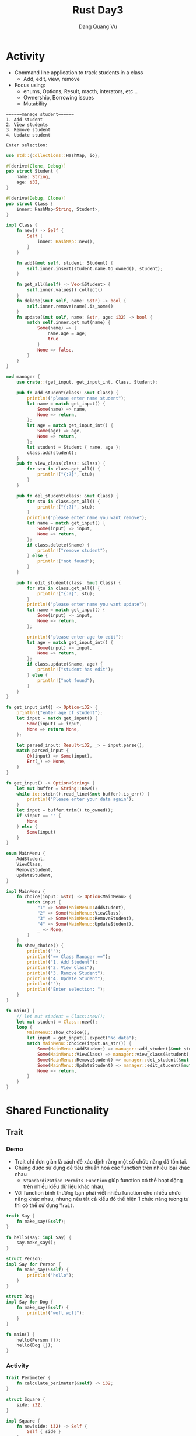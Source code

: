 #+title: Rust Day3
#+author: Dang Quang Vu

* Activity
- Command line application to track students in a class
  + Add, edit, view, remove
- Focus using:
  + enums, Options, Result, macth, interators, etc...
  + Ownership, Borrowing issues
  + Mutability
#+begin_src
======manage student======
1. Add student
2. View students
3. Remove student
4. Update student

Enter selection:
#+end_src

#+begin_src rust
use std::{collections::HashMap, io};

#[derive(Clone, Debug)]
pub struct Student {
    name: String,
    age: i32,
}

#[derive(Debug, Clone)]
pub struct Class {
    inner: HashMap<String, Student>,
}

impl Class {
    fn new() -> Self {
        Self {
            inner: HashMap::new(),
        }
    }

    fn add(&mut self, student: Student) {
        self.inner.insert(student.name.to_owned(), student);
    }

    fn get_all(&self) -> Vec<&Student> {
        self.inner.values().collect()
    }
    fn delete(&mut self, name: &str) -> bool {
        self.inner.remove(name).is_some()
    }
    fn update(&mut self, name: &str, age: i32) -> bool {
        match self.inner.get_mut(name) {
            Some(name) => {
                name.age = age;
                true
            }
            None => false,
        }
    }
}

mod manager {
    use crate::{get_input, get_input_int, Class, Student};

    pub fn add_student(class: &mut Class) {
        println!("please enter name student");
        let name = match get_input() {
            Some(name) => name,
            None => return,
        };
        let age = match get_input_int() {
            Some(age) => age,
            None => return,
        };
        let student = Student { name, age };
        class.add(student);
    }
    pub fn view_class(class: &Class) {
        for stu in class.get_all() {
            println!("{:?}", stu);
        }
    }

    pub fn del_student(class: &mut Class) {
        for stu in class.get_all() {
            println!("{:?}", stu);
        }
        println!("please enter name you want remove");
        let name = match get_input() {
            Some(input) => input,
            None => return,
        };
        if class.delete(&name) {
            println!("remove student");
        } else {
            println!("not found");
        }
    }

    pub fn edit_student(class: &mut Class) {
        for stu in class.get_all() {
            println!("{:?}", stu);
        }
        println!("please enter name you want update");
        let name = match get_input() {
            Some(input) => input,
            None => return,
        };

        println!("please enter age to edit");
        let age = match get_input_int() {
            Some(input) => input,
            None => return,
        };
        if class.update(&name, age) {
            println!("student has edit");
        } else {
            println!("not found");
        }
    }
}

fn get_input_int() -> Option<i32> {
    println!("enter age of student");
    let input = match get_input() {
        Some(input) => input,
        None => return None,
    };

    let parsed_input: Result<i32, _> = input.parse();
    match parsed_input {
        Ok(input) => Some(input),
        Err(_) => None,
    }
}

fn get_input() -> Option<String> {
    let mut buffer = String::new();
    while io::stdin().read_line(&mut buffer).is_err() {
        println!("Please enter your data again");
    }
    let input = buffer.trim().to_owned();
    if &input == "" {
        None
    } else {
        Some(input)
    }
}

enum MainMenu {
    AddStudent,
    ViewClass,
    RemoveStudent,
    UpdateStudent,
}

impl MainMenu {
    fn choice(input: &str) -> Option<MainMenu> {
        match input {
            "1" => Some(MainMenu::AddStudent),
            "2" => Some(MainMenu::ViewClass),
            "3" => Some(MainMenu::RemoveStudent),
            "4" => Some(MainMenu::UpdateStudent),
            _ => None,
        }
    }
    fn show_choice() {
        println!("");
        println!("== Class Manager ==");
        println!("1. Add Student");
        println!("2. View Class");
        println!("3. Remove Student");
        println!("4. Update Student");
        println!("");
        println!("Enter selection: ");
    }
}

fn main() {
    // let mut student = Class::new();
    let mut student = Class::new();
    loop {
        MainMenu::show_choice();
        let input = get_input().expect("No data");
        match MainMenu::choice(input.as_str()) {
            Some(MainMenu::AddStudent) => manager::add_student(&mut student),
            Some(MainMenu::ViewClass) => manager::view_class(&student),
            Some(MainMenu::RemoveStudent) => manager::del_student(&mut student),
            Some(MainMenu::UpdateStudent) => manager::edit_student(&mut student),
            None => return,
        }
    }
}
#+end_src

* Shared Functionality
** Trait
*** Demo
- Trait chỉ đơn giản là cách để xác định rằng một số chức năng đã tồn tại.
- Chúng được sử dụng để tiêu chuẩn hoá các function trên nhiều loại khác nhau
  + =Standardization Permits Function= giúp function có thể hoạt động trên nhiều
    kiểu dữ liệu khác nhau.
- Với function bình thường bạn phải viết nhiều function cho nhiều chức năng khác
  nhau, nhưng nếu tất cả kiểu đó thể hiện 1 chức năng tương tự thì có thể sử
  dụng =Trait=.
#+begin_src rust
trait Say {
    fn make_say(&self);
}

fn hello(say: impl Say) {
    say.make_say();
}

struct Person;
impl Say for Person {
    fn make_say(&self) {
        println!("hello");
    }
}

struct Dog;
impl Say for Dog {
    fn make_say(&self) {
        println!("wofl wofl");
    }
}

fn main() {
    hello(Person {});
    hello(Dog {});
}
#+end_src

*** Activity
#+begin_src rust
trait Perimeter {
    fn calculate_perimeter(&self) -> i32;
}

struct Square {
    side: i32,
}

impl Square {
    fn new(side: i32) -> Self {
        Self { side }
    }
}

impl Default for Square {
    fn default() -> Self {
        Self { side: 40 }
    }
}

impl Perimeter for Square {
    fn calculate_perimeter(&self) -> i32 {
        self.side * 4
    }
}

struct Triangle {
    side_a: i32,
    side_b: i32,
    side_c: i32,
}
impl Perimeter for Triangle {
    fn calculate_perimeter(&self) -> i32 {
        self.side_a + self.side_b + self.side_c
    }
}

fn print_perimeter(shape: impl Perimeter) {
    let perimeter = shape.calculate_perimeter();
    println!("perimeter : {:?}", perimeter);
}

fn main() {
    let square = Square::default();
    let triangle = Triangle {
        side_a: 3,
        side_b: 4,
        side_c: 5,
    };
    print_perimeter(square);
    print_perimeter(triangle);
}
#+end_src

** Generic Function
- Là function cho phép nhiều kiểu dữ liệu khác nhau được sử dụng làm tham số hàm.
- Điều này giúp generic function không sử dụng 1 kiểu dữ liệu cụ thể làm tham số
  như bình thường, mà sẽ sử dụng một trait để làm kiểu dữ liệu.
  + Sau đó function sẽ được sử dụng với bất kỳ loại dữ liệu nào có triển khai trait.
- Điều này có thể thực hiện được bởi vì các trait thể hiện hành vi, và generic
  function có thể sử dụng behavior được xác định trên trait thay vì kiểu dữ liệu
  rõ ràng.

#+begin_src rust
trait Move {
    fn move_to(&self, x: i32, y: i32);
}

struct Snake;
impl Move for Snake {
    fn move_to(&self, x: i32, y: i32) {
        println!("move to ({}, {})", x, y);
    }
}

struct Dog;
impl Move for Dog {
    fn move_to(&self, x: i32, y: i32) {
        println!("dog run to ({}, {})", x, y);
    }
}

// fn make_move(click: impl Move, x: i32, y: i32) {
//     click.move_to(x, y)
// }

// fn make_move<T: Move>(click: T, x: i32, y: i32) {
//     click.move_to(x, y);
// }

fn make_move<T>(click: T, x: i32, y: i32)
where
    T: Move,
{
    click.move_to(x, y);
}

fn main() {
    let rust = Snake {};
    make_move(rust, 1, 2);
}
#+end_src

** Generic Structures
*** Generic Structures
- Cho phép bạn lưu trữ bất kỳ loại dữ liệu nào trong một struct.
- Giới hạn trong cấu trúc của trait là sự hạn chế các loại dữ liệu mà struct có
  thể sử dụng.
  + Các giới hạn trait này còn được gọi là "generic constraints": ràng buộc
    chung.
- Generic structure rất hữu ích khi tạo các data collection.
#+begin_src rust
struct Name<T: Trait1, U: Trait2> {
    field1: T,
    field2: U,
}
#+end_src

*** Definition - DN
#+begin_src rust
trait Seat {
    fn show(&self);
}

struct Ticket<T: Seat> {
    location: T,
}

enum ConceptSeat {
    FrontRow,
    MidSection(i32),
    Back(u32),
}
impl Seat for ConceptSeat {
    fn show(&self) {
        println!("Concept seat");
    }
}

enum AirlineSeat {
    BussinessClass,
    Economy,
    FirstClass,
}
impl Seat for AirlineSeat {
    fn show(&self) {
        println!("Airline seat");
    }
}

// fn ticket_info(ticket: Ticket<AirlineSeat>) {
//     ticket.location.show()
// }

fn ticket_info<T: Seat>(ticket: Ticket<T>) {
    ticket.location.show()
}

fn main() {
    let airline = Ticket {
        location: AirlineSeat::BussinessClass,
    };
    let concept = Ticket {
        location: ConceptSeat::FrontRow,
    };
    ticket_info(airline);
    ticket_info(concept);
}
#+end_src

*** Recap
- Generic Structures cho phép lưu các struct có kiểu dữ liệu tuỳ ý.
- Các kiểu dữ liệu này có thể thuộc bất kỳ kiểu dữ liệu nào, hoặc có thể bị ràng
  buộc bởi các trait được thiết lập trên chính struct đó.
- có 2 kiểu khởi tạo generic structures.
#+begin_src rust
struct Name<T: Trait1,U: Trait2> {
    field1: T,
    field2: U
}

struct Name<T, U>
where
    T: Trait1 + Trait2,
    U: Trait2,
    {
        field1: T,
        field2: U
    }
#+end_src

*** impl Blocks
- Khi triển khai impl trên generic structures chúng ta có 2 lựa chọn:
  + Triển khai chung - =Generic implementation=
    - Generic implementation cho phép thêm chức năng cho bất kỳ loại dữ liệu nào
      có thể được sử dụng.
  + Triển khai riêng - =Concrete implementation=
    - Concrete implementation cho phép chức năng được thêm vào loại dữ liệu cụ
      thể được chỉ ra như một phần của việc concrete implementation.
    - Concrete implementation vẫn có thể bị hạn chế bởi các types có thể được sử
      dụng với Generic structures.
#+begin_src rust
trait Game {
    fn name(&self) -> String;
}

#[derive(Debug)]
enum BoardGame {
    Chess,
    Monopoly,
}
impl Game for BoardGame {
    fn name(&self) -> String {
        "Board Game".to_owned()
    }
}

#[derive(Debug)]
enum VideoGame {
    PlayStation,
    Xbox,
}

impl Game for VideoGame {
    fn name(&self) -> String {
        "Video Game".to_owned()
    }
}

#[derive(Debug)]
struct PlayRoom<T: Game> {
    game: T,
}

impl<T: Game> PlayRoom<T> {
    pub fn cleanup(&self) {
        println!("clean up {:?}", self.game.name());
    }
}

fn main() {
    let video_room = PlayRoom {
        game: VideoGame::Xbox,
    };

    let board_room = PlayRoom {
        game: BoardGame::Chess,
    };
    video_room.cleanup();
    board_room.cleanup();
}
#+end_src

*** Demo
#+begin_src rust
trait Body {}
trait Color {}

#[derive(Debug)]
struct Vehicle<B: Body, C: Color> {
    body: B,
    color: C,
}

impl<B: Body, C: Color> Vehicle<B, C> {
    pub fn new(body: B, color: C) -> Self {
        Self { body, color }
    }
}

#[derive(Debug)]
struct Car;
impl Body for Car {}

#[derive(Debug)]
struct Truck;
impl Body for Truck {}

#[derive(Debug)]
struct Red;
impl Color for Red {}

#[derive(Debug)]
struct Yellow;
impl Color for Yellow {}

fn main() {
    let red_truck = Vehicle::new(Truck, Red);
    let yellow_car = Vehicle::new(Car, Yellow);
    println!("{:?}", red_truck);
    println!("{:?}", yellow_car);
}
#+end_src

* Lifetimes
** Lifetime
- Lifetime là những gì compiler của rust sử dụng để theo dõi thời gian các tham
  chiếu có giá trị. Checking Reference là một trong những trách nhiệm chính của
  chức năng borrow checker's. Lifetime giúp cho borrow checker's đảm bảo giá trị
  mượn của không bao giờ có các reference ko hợp lệ.
- Tất cả dữ liệu trong rust đều có thời gian tồn tại nhưng trình biên dịch có thể tự
  động tính toán thời gian tồn tại trong nhiều trường hợp. Vì vậy bạn thường
  ko phải lúc nào cũng thấy nó trong code.
#+begin_src rust
//syntax
struct Name<'a> {
    field: &'a DataType,
}
#+end_src
- Convention use 'a, 'b, 'c
- 'static is reserved
  + 'static cho biết dữ liệu tồn tại trong bộ nhớ toàn bộ thời gian của trường
    trình.
- &'a sẽ thông báo với trình biên dịch rằng dữ liệu này sẽ vẫn còn tồn tại sau
  khi structure này đã bị phá huỷ.
** Why we need Lifetimes
- Rust's onwership model
- Borrow checker's sẽ đảm nhiệm việc cấp phát và giải phóng bộ nhớ và cũng đảm
  bảo rằng không có tham chiếu nào được trỏ tới bộ nhớ đã được giải phóng.
- Giống như borrow data, chúng được kiểm tra tại thời gian biên dịch, nên nếu
  không hợp lệ sẽ không chạy được chường trình.
- Lifetime cực kì quan trọng khi function trả về một tham chiếu, và khi Struct
  chưa một dữ liệu tham chiếu.

** Lifetimes Struct & impl
- Demo
#+begin_src rust
#[derive(Debug)]
struct Cards {
    inner: Vec<IdCard>,
}

#[derive(Debug, Eq, PartialEq, PartialOrd, Ord)]
enum City {
    HCM,
    HN,
    DN,
}

#[derive(Debug)]
struct IdCard {
    name: String,
    age: u8,
    city: City,
}

impl IdCard {
    pub fn new(name: &str, age: u8, city: City) -> Self {
        Self {
            name: name.to_string(),
            age,
            city,
        }
    }
}

fn new_ids() -> Cards {
    Cards {
        inner: vec![
            IdCard::new("Dang", 27, City::HCM),
            IdCard::new("Quang", 28, City::DN),
            IdCard::new("Vu", 29, City::HN),
            IdCard::new("Ok", 30, City::HN),
            IdCard::new("Khong", 31, City::HCM),
        ],
    }
}

fn main() {
    let ids = new_ids();
}
#+end_src

- Active
#+begin_src rust
#[derive(Debug)]
struct Cards {
    inner: Vec<IdCard>,
}

#[derive(Debug, Eq, PartialEq, PartialOrd, Ord)]
enum City {
    HCM,
    HN,
    DN,
}

#[derive(Debug)]
struct IdCard {
    name: String,
    age: u8,
    city: City,
}

impl IdCard {
    pub fn new(name: &str, age: u8, city: City) -> Self {
        Self {
            name: name.to_string(),
            age,
            city,
        }
    }
}

fn new_ids() -> Cards {
    Cards {
        inner: vec![
            IdCard::new("Dang", 27, City::HCM),
            IdCard::new("Quang", 28, City::DN),
            IdCard::new("Vu", 29, City::HN),
            IdCard::new("Ok", 30, City::HN),
            IdCard::new("Khong", 31, City::HCM),
        ],
    }
}

#[derive(Debug)]
struct YoungPeople<'a> {
    inner: Vec<&'a IdCard>,
}

#[derive(Debug)]
struct OldPeople<'a> {
    inner: Vec<&'a IdCard>,
}

impl<'a> YoungPeople<'a> {
    fn living_in_hcm(&self) -> Self {
        Self {
            inner: self
                .inner
                .iter()
                .filter(|id| id.city == City::HCM)
                .map(|id| *id)
                .collect(),
        }
    }
}

fn main() {
    let ids = new_ids();
    let young = YoungPeople {
        inner: ids.inner.iter().filter(|id| id.age <= 28).collect(),
    };
    for id in ids.inner.iter() {
        println!("{:?}", id);
    }

    println!("\nyoung people\n");
    for id in young.inner.iter() {
        println!("{:?}", id);
    }

    println!("\n living in hcm");
    for id in young.living_in_hcm().inner.iter() {
        println!("{:?}", id);
    }
}
#+end_src

* Improving Program Reliability
** Manual error creation
#+begin_src rust
#[derive(Debug)]
enum LockError {
    MechainError(i32),
    NetworkError,
    NotAuthorized,
}

use std::fmt;
impl fmt::Display for LockError {
    fn fmt(&self, f: &mut fmt::Formatter) -> fmt::Result {
        match self {
            Self::MechainError(code) => write!(f, "mechaine error: {}", code),
            Self::NetworkError => write!(f, "network error"),
            Self::NotAuthorized => write!(f, "authorized error"),
        }
    }
}

fn main() {}
#+end_src

** use 'thiserror' crate
#+begin_src toml
thiserror = "*"

#+end_src

#+begin_src rust
use thiserror::Error;

#[derive(Debug, Error)]
enum LockError {
    #[error("Machine error: {0}")]
    MachineError(i32),
    #[error("Network error")]
    Network(#[from] NetworkError),
    #[error("Authorized error")]
    NotAuthorized,
}

#[derive(Debug, Error)]
enum NetworkError {
    #[error("Connecting time out")]
    TimeOut,
    #[error("Unreachable")]
    Unreachable,
}

fn maybe_some(a: Option<&str>) -> Result<String, LockError> {
    if a.is_some() {
        Ok("Is Some".to_owned())
    } else {
        Err(LockError::Network(NetworkError::TimeOut))
    }
}

fn main() {
    let some = None;
    match maybe_some(some) {
        Ok(data) => println!("{}", data),
        Err(e) => println!("{}", e),
    }
}
#+end_src

* Array & Slices
** Arrays
- Arrays Đại diện cho một vùng bộ nhớ liền kề nhau nằm trên heap.
- Tất cả phần từ của một array phải có cùng kích thước. nghĩa là các phần tử đó
  phải chung 1 kiểu dữ liệu.
- Các array không có dữ liệu dynamic.
- Các dữ liệu của array được mã hoá cứng trong program trong hầu hết các trường
  hợp.
- Thông thường thì bạn sẽ muốn sử dụng vector hơn là array.
- Tuy nhiên arrays rất hữu ích trong việc sử dụng trong networks protocol,
  crypto algorithm, và matrices.

#+begin_src rust
fn main() {
    let months = ["January", "February", "March", "April", "May", "June", "July",
                  "August", "September", "October", "November", "December"];
    let a: [i32; 5] = [1, 2, 3, 4, 5];
}

#+end_src

** Slices
- là dạng chế độ xem mượn dữ liệu từ arrays.
- Slices có thể là tạo ra iterator.
- Indices giới hạn bởi arrays.
#+begin_src rust

fn main() {
    let months = ["January", "February", "March", "April", "May", "June", "July",
                  "August", "September", "October", "November", "December"];
    let a: [i32; 5] = [1, 2, 3, 4, 5];
    let slice = &[a]
}
#+end_src
